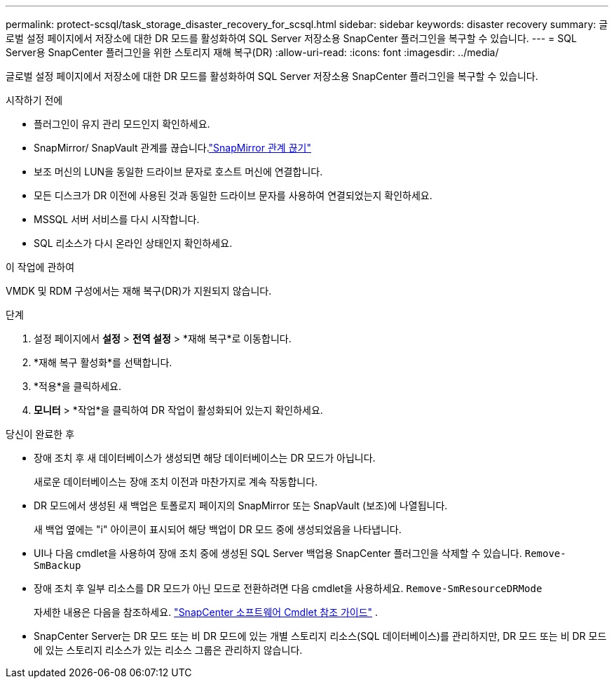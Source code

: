 ---
permalink: protect-scsql/task_storage_disaster_recovery_for_scsql.html 
sidebar: sidebar 
keywords: disaster recovery 
summary: 글로벌 설정 페이지에서 저장소에 대한 DR 모드를 활성화하여 SQL Server 저장소용 SnapCenter 플러그인을 복구할 수 있습니다. 
---
= SQL Server용 SnapCenter 플러그인을 위한 스토리지 재해 복구(DR)
:allow-uri-read: 
:icons: font
:imagesdir: ../media/


[role="lead"]
글로벌 설정 페이지에서 저장소에 대한 DR 모드를 활성화하여 SQL Server 저장소용 SnapCenter 플러그인을 복구할 수 있습니다.

.시작하기 전에
* 플러그인이 유지 관리 모드인지 확인하세요.
* SnapMirror/ SnapVault 관계를 끊습니다.link:https://docs.netapp.com/ontap-9/topic/com.netapp.doc.onc-sm-help-950/GUID-8A3F828F-CD3D-48E8-A171-393581FEB2ED.html["SnapMirror 관계 끊기"]
* 보조 머신의 LUN을 동일한 드라이브 문자로 호스트 머신에 연결합니다.
* 모든 디스크가 DR 이전에 사용된 것과 동일한 드라이브 문자를 사용하여 연결되었는지 확인하세요.
* MSSQL 서버 서비스를 다시 시작합니다.
* SQL 리소스가 다시 온라인 상태인지 확인하세요.


.이 작업에 관하여
VMDK 및 RDM 구성에서는 재해 복구(DR)가 지원되지 않습니다.

.단계
. 설정 페이지에서 *설정* > *전역 설정* > *재해 복구*로 이동합니다.
. *재해 복구 활성화*를 선택합니다.
. *적용*을 클릭하세요.
. *모니터* > *작업*을 클릭하여 DR 작업이 활성화되어 있는지 확인하세요.


.당신이 완료한 후
* 장애 조치 후 새 데이터베이스가 생성되면 해당 데이터베이스는 DR 모드가 아닙니다.
+
새로운 데이터베이스는 장애 조치 이전과 마찬가지로 계속 작동합니다.

* DR 모드에서 생성된 새 백업은 토폴로지 페이지의 SnapMirror 또는 SnapVault (보조)에 나열됩니다.
+
새 백업 옆에는 "i" 아이콘이 표시되어 해당 백업이 DR 모드 중에 생성되었음을 나타냅니다.

* UI나 다음 cmdlet을 사용하여 장애 조치 중에 생성된 SQL Server 백업용 SnapCenter 플러그인을 삭제할 수 있습니다. `Remove-SmBackup`
* 장애 조치 후 일부 리소스를 DR 모드가 아닌 모드로 전환하려면 다음 cmdlet을 사용하세요. `Remove-SmResourceDRMode`
+
자세한 내용은 다음을 참조하세요. https://docs.netapp.com/us-en/snapcenter-cmdlets/index.html["SnapCenter 소프트웨어 Cmdlet 참조 가이드"^] .

* SnapCenter Server는 DR 모드 또는 비 DR 모드에 있는 개별 스토리지 리소스(SQL 데이터베이스)를 관리하지만, DR 모드 또는 비 DR 모드에 있는 스토리지 리소스가 있는 리소스 그룹은 관리하지 않습니다.

